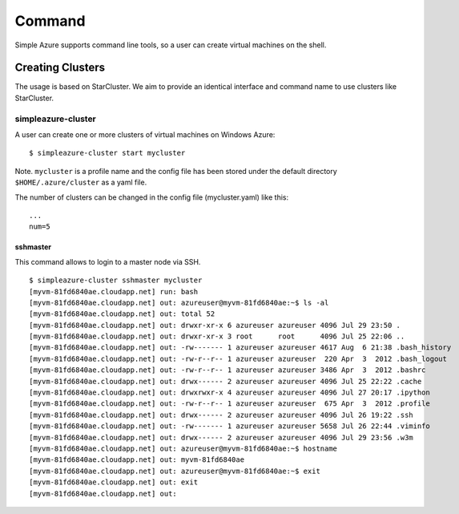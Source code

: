 Command
===============

Simple Azure supports command line tools, so a user can create virtual machines on the shell.

Creating Clusters
------------------
The usage is based on StarCluster. We aim to provide an identical interface and command name to use clusters like StarCluster.

simpleazure-cluster
^^^^^^^^^^^^^^^^^^^^^
A user can create one or more clusters of virtual machines on Windows Azure:

::

   $ simpleazure-cluster start mycluster

Note. ``mycluster`` is a profile name and the config file has been stored under the default directory ``$HOME/.azure/cluster`` as a yaml file.

The number of clusters can be changed in the config file (mycluster.yaml) like this:

::

    ...
    num=5

sshmaster
''''''''''''
This command allows to login to a master node via SSH.

::
  
   $ simpleazure-cluster sshmaster mycluster
   [myvm-81fd6840ae.cloudapp.net] run: bash
   [myvm-81fd6840ae.cloudapp.net] out: azureuser@myvm-81fd6840ae:~$ ls -al
   [myvm-81fd6840ae.cloudapp.net] out: total 52
   [myvm-81fd6840ae.cloudapp.net] out: drwxr-xr-x 6 azureuser azureuser 4096 Jul 29 23:50 .
   [myvm-81fd6840ae.cloudapp.net] out: drwxr-xr-x 3 root      root      4096 Jul 25 22:06 ..
   [myvm-81fd6840ae.cloudapp.net] out: -rw------- 1 azureuser azureuser 4617 Aug  6 21:38 .bash_history
   [myvm-81fd6840ae.cloudapp.net] out: -rw-r--r-- 1 azureuser azureuser  220 Apr  3  2012 .bash_logout
   [myvm-81fd6840ae.cloudapp.net] out: -rw-r--r-- 1 azureuser azureuser 3486 Apr  3  2012 .bashrc
   [myvm-81fd6840ae.cloudapp.net] out: drwx------ 2 azureuser azureuser 4096 Jul 25 22:22 .cache
   [myvm-81fd6840ae.cloudapp.net] out: drwxrwxr-x 4 azureuser azureuser 4096 Jul 27 20:17 .ipython
   [myvm-81fd6840ae.cloudapp.net] out: -rw-r--r-- 1 azureuser azureuser  675 Apr  3  2012 .profile
   [myvm-81fd6840ae.cloudapp.net] out: drwx------ 2 azureuser azureuser 4096 Jul 26 19:22 .ssh
   [myvm-81fd6840ae.cloudapp.net] out: -rw------- 1 azureuser azureuser 5658 Jul 26 22:44 .viminfo
   [myvm-81fd6840ae.cloudapp.net] out: drwx------ 2 azureuser azureuser 4096 Jul 29 23:56 .w3m
   [myvm-81fd6840ae.cloudapp.net] out: azureuser@myvm-81fd6840ae:~$ hostname
   [myvm-81fd6840ae.cloudapp.net] out: myvm-81fd6840ae
   [myvm-81fd6840ae.cloudapp.net] out: azureuser@myvm-81fd6840ae:~$ exit
   [myvm-81fd6840ae.cloudapp.net] out: exit
   [myvm-81fd6840ae.cloudapp.net] out:

